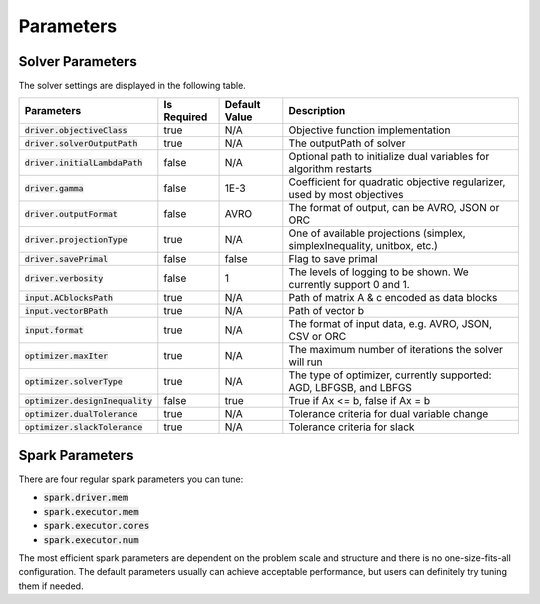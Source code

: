 

Parameters
=============

Solver Parameters 
-----------------
The solver settings are displayed in the following table.

==================================  =============  ==============  ====================================================================================
Parameters                          Is Required    Default Value   Description
==================================  =============  ==============  ====================================================================================
:code:`driver.objectiveClass`       true           N/A             Objective function implementation
:code:`driver.solverOutputPath`     true           N/A             The outputPath of solver
:code:`driver.initialLambdaPath`    false          N/A             Optional path to initialize dual variables for algorithm restarts
:code:`driver.gamma`                false          1E-3            Coefficient for quadratic objective regularizer, used by most objectives
:code:`driver.outputFormat`         false          AVRO            The format of output, can be AVRO, JSON or ORC
:code:`driver.projectionType`       true           N/A             One of available projections (simplex, simplexInequality, unitbox, etc.)
:code:`driver.savePrimal`           false          false           Flag to save primal
:code:`driver.verbosity`            false          1               The levels of logging to be shown. We currently support 0 and 1.
:code:`input.ACblocksPath`          true           N/A             Path of matrix A & c encoded as data blocks
:code:`input.vectorBPath`           true           N/A             Path of vector b
:code:`input.format`                true           N/A             The format of input data, e.g. AVRO, JSON, CSV or ORC
:code:`optimizer.maxIter`           true           N/A             The maximum number of iterations the solver will run
:code:`optimizer.solverType`        true           N/A             The type of optimizer, currently supported: AGD, LBFGSB, and LBFGS
:code:`optimizer.designInequality`  false          true            True if Ax <= b, false if Ax = b
:code:`optimizer.dualTolerance`     true           N/A             Tolerance criteria for dual variable change
:code:`optimizer.slackTolerance`    true           N/A             Tolerance criteria for slack
==================================  =============  ==============  ====================================================================================


Spark Parameters 
----------------
There are four regular spark parameters you can tune: 

* :code:`spark.driver.mem`
* :code:`spark.executor.mem`
* :code:`spark.executor.cores`
* :code:`spark.executor.num`

The most efficient spark parameters are dependent on the problem scale and structure and there is no one-size-fits-all 
configuration. The default parameters usually can achieve acceptable performance, but users can definitely try tuning them if needed.  
